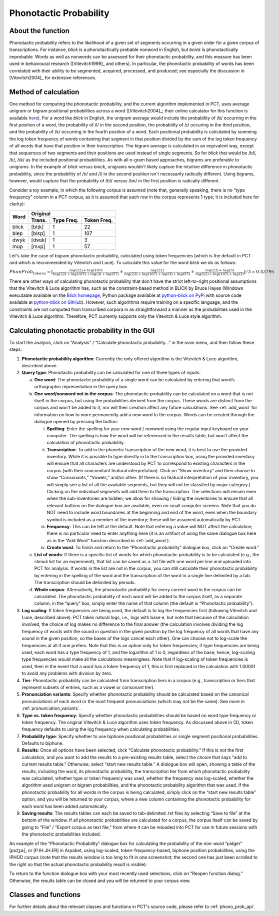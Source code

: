 .. _phonotactic_probability:

***********************
Phonotactic Probability
***********************

.. _about_phonotactic_probability:

About the function
------------------

Phonotactic probability refers to the likelihood of a given set of segments
occurring in a given order for a given corpus of transcriptions.  For instance,
*blick* is a phonotactically probable nonword in English, but *bnick* is
phonotactically improbable.  Words as well as nonwords can be assessed for
their phonotactic probability, and this measure has been used in behavioural
research ([Vitevitch1999]_ and others). In particular, the phonotactic
probability of words has been correlated with their ability to be segmented,
acquired, processed, and produced; see especially the discussion in [Vitevitch2004]_
for extensive references.

.. _method_phonotactic_probability:

Method of calculation
---------------------

One method for computing the phonotactic probability, and the current algorithm implemented in PCT, uses average unigram
or bigram positional probabilities across a word ([Vitevitch2004]_;
their online calculator for this function is available `here
<http://www.people.ku.edu/~mvitevit/PhonoProbHome.html>`_).
For a word like *blick* in English, the unigram average would include the
probability of /b/ occurring in the first position of a word, the
probability of /l/ in the second position, the probability of /ɪ/
occuring in the third position, and the probability of /k/ occurring
in the fourth position of a word.  Each positional probability is
calculated by summing the log token frequency of words containing that
segment in that position divided by the sum of the log token frequency
of all words that have that position in their transcription.  The bigram
average is calculated in an equivalent way, except that sequences of two
segments and their positions are used instead of single segments.  So for
*blick* that would be /bl/, /lɪ/, /ɪk/ as the included positional probabilities.
As with all n-gram based approaches, bigrams are preferable to unigrams.
In the example of *blick* versus *bnick*, unigrams wouldn't likely capture
the intuitive difference in phonotactic probability, since the probability
of /n/ and /l/ in the second position isn't necessarily radically different.
Using bigrams, however, would capture that the probability of /bl/ versus /bn/
in the first position is radically different.

Consider a toy example, in which the following corpus is assumed
(note that, generally speaking, there is no “type frequency” column
in a PCT corpus, as it is assumed that each row in the corpus represents
1 type; it is included here for clarity):

+--------+-----------------------+
|        |        Original       | 
|        +--------+------+-------+
|  Word  | Trans. | Type | Token |
|        |        | Freq.| Freq. |
+========+========+======+=======+
|  blick | [blɪk] |    1 |    22 |
+--------+--------+------+-------+
|  blep  | [blɛp] |    1 |   107 |
+--------+--------+------+-------+
|  dwyk  | [dwɪk] |    1 |     3 |
+--------+--------+------+-------+
|  mup   | [mʌp]  |    1 |    57 |
+--------+--------+------+-------+


Let's take the case of bigram phonotactic probability, calculated using token frequencies (which is the default in PCT and which is recommended by Vitevitch and Luce). To calculate this value for the word *blick* we do as follows:

:math:`PhonProb_{tokens} = [\frac{log(22) + log(107)}{log(22) + log(107) + log(3) + log(57)} + \frac{log(22)}{log(22) + log(107) + log(3) + log(57)} + \frac{log(22) + log(3)}{log(22) + log(107) + log(3)}] / 3
= 0.43795`


There are other ways of calculating phonotactic probability that don't
have the strict left-to-right positional assumptions that the Vitevitch
& Luce algorithm has, such as the constraint-based method in BLICK by
Bruce Hayes (Windows executable available on the `Blick homepage`_, Python package
available at `python-blick on PyPi`_
with source code available at `python-blick on GitHub`_).
However, such algorithms require training on a specific language, and
the constraints are not computed from transcribed corpora in as
straightforward a manner as the probabilities used in the Vitevitch &
Luce algorithm. Therefore, PCT currently supports only the Vitevitch &
Luce style algorithm.

.. _Blick homepage: http://www.linguistics.ucla.edu/people/hayes/BLICK/

.. _python-blick on PyPi: https://pypi.python.org/pypi/python-BLICK/0.2.12

.. _python-blick on GitHub: https://github.com/mmcauliffe/python-BLICK/

.. _phonotactic_probability_gui:

Calculating phonotactic probability in the GUI
----------------------------------------------

To start the analysis, click on “Analysis” / “Calculate phonotactic probability...”
in the main menu, and then follow these steps:

1. **Phonotactic probability algorithm**: Currently the only offered algorithm
   is the Vitevitch & Luce algorithm, described above.
2. **Query type**: Phonotactic probability can be calculated for one of three
   types of inputs:

   a. **One word**: The phonotactic probability of a single word can be calculated
      by entering that word’s orthographic representation in the query box.
   b. **One word/nonword not in the corpus**: The phonotactic probability can
      be calculated on a word that is not itself in the corpus, but using
      the probabilities derived from the corpus. These words are distinct
      from the corpus and won't be added to it, nor will their creation
      affect any future calculations. See :ref:`add_word` for information on how
      to more permanently add a new word to the corpus. Words can be
      created through the dialogue opened by pressing the button:

      i. **Spelling**: Enter the spelling for your new word / nonword using
         the regular input keyboard on your computer. The spelling is
         how the word will be referenced in the results table, but won’t
         affect the calculation of phonotactic probability.
      ii. **Transcription**: To add in the phonetic transcription of the new
          word, it is best to use the provided inventory. While it is
          possible to type directly in to the transcription box, using
          the provided inventory will ensure that all characters are
          understood by PCT to correspond to existing characters in the
          corpus (with their concomitant featural interpretation). Click
          on “Show inventory” and then choose to show “Consonants,” “Vowels,”
          and/or other. (If there is no featural interpretation of your
          inventory, you will simply see a list of all the available
          segments, but they will not be classifed by major category.)
          Clicking on the individual segments will add them to the
          transcription. The selections will remain even when the
          sub-inventories are hidden; we allow for showing / hiding
          the inventories to ensure that all relevant buttons on the
          dialogue box are available, even on small computer screens.
          Note that you do NOT need to include word boundaries at the
          beginning and end of the word, even when the boundary symbol
          is included as a member of the inventory; these will be assumed
          automatically by PCT.
      iii. **Frequency**: This can be left at the default. Note that entering
           a value will NOT affect the calculation; there is no particular
           need to enter anything here (it is an artifact of using the same
           dialogue box here as in the “Add Word” function described in :ref:`add_word`).
      iv. **Create word**: To finish and return to the “Phonotactic probability”
          dialogue box, click on “Create word.”

   c. **List of words**: If there is a specific list of words for which
      phonotactic probability is to be calculated (e.g., the stimuli list
      for an experiment), that list can be saved as a .txt file with one
      word per line and uploaded into PCT for analysis.  If words in the
      list are not in the corpus, you can still calculate their phonotactic
      probability by entering in the spelling of the word and the transcription
      of the word in a single line delimited by a tab. The transcription
      should be delimited by periods.
   d. **Whole corpus**: Alternatively, the phonotactic probability for every
      current word in the corpus can be calculated. The phonotactic
      probability of each word will be added to the corpus itself, as
      a separate column; in the “query” box, simply enter the name of
      that column (the default is “Phonotactic probability”).

3. **Log scaling**: If token frequencies are being used, the default is to log the frequencies first (following Vitevitch and Luce, described above). PCT takes natural logs, i.e., logs with base e, but note that because of the calculation involved, the choice of log makes no difference to the final answer (the calculation involves dividing the log frequency of words with the sound in question in the given position by the log frequency of all words that have any sound in the given position, so the bases of the logs cancel each other). One can choose not to log-scale the frequencies at all if one prefers. Note that this is an option only for token frequencies; if type frequencies are being used, each word has a type frequency of 1, and the logarithm of 1 is 0, regardless of the base; hence, log-scaling type frequencies would make all the calculations meaningless. Note that if log-scaling of token frequencies is used, then in the event that a word has a token frequency of 1, this is first replaced in the calculation with 1.00001 to avoid any problems with division by zero.

4. **Tier**: Phonotactic probability can be calculated from transcription
   tiers in a corpus (e.g., transcription or tiers that represent subsets
   of entries, such as a vowel or consonant tier).

5. **Pronunciation variants**: Specify whether phonotactic probability should be calculated based on the canonical pronunciations of each word or the most frequent pronunciations (which may not be the same). See more in :ref:`pronunciation_variants`.

6. **Type vs. token frequency**: Specify whether phonotactic probabilities
   should be based on word type frequency or token frequency.  The
   original Vitevitch & Luce algorithm uses token frequency. As discussed above in (3), token frequency
   defaults to using the log frequency when calculating probabilities.
7. **Probability type**: Specify whether to use biphone positional
   probabilities or single segment positional probabilities.  Defaults to biphone.
8. **Results**: Once all options have been selected, click “Calculate
   phonotactic probability.” If this is not the first calculation, and
   you want to add the results to a pre-existing results table, select
   the choice that says “add to current results table.” Otherwise, select
   “start new results table.” A dialogue box will open, showing a table of
   the results, including the word, its phonotactic probability, the
   transcription tier from which phonotactic probability was calculated,
   whether type or token frequency was used, whether the frequency was log-scaled, whether the algorithm used
   unigram or bigram probabilities, and the phonotactic probability algorithm
   that was used. If the phonotactic probability for all words in the corpus
   is being calculated, simply click on the “start new results table” option,
   and you will be returned to your corpus, where a new column containing the phonotactic probability for each word has been added
   automatically.
9. **Saving results**: The results tables can each be saved to tab-delimited .txt
   files by selecting “Save to file” at the bottom of the window. If all
   phonotactic probabilities are calculated for a corpus, the corpus
   itself can be saved by going to “File” / “Export corpus as text file,”
   from where it can be reloaded into PCT for use in future sessions with
   the phonotactic probabilities included.

An example of the “Phonotactic Probability” dialogue box for calculating
the probability of the non-word “pidger” [pɪdʒɚ], or [P.IH.JH.ER] in Arpabet, using log-scaled, token-frequency-based, biphone position
probabilities, using the IPHOD corpus (note that the results window is too long to fit in one screenshot; the second one has just been scrolled to the right so that the actual phonotactic probability result is visible):

.. image:: static/phonoprobdialog.png
   :width: 90%
   :align: center

.. image:: static/phonoprobresults.png
   :width: 90%
   :align: center
   
.. image:: static/phonoprobresults_2.png
   :width: 90%
   :align: center

To return to the function dialogue box with your most recently used
selections, click on “Reopen function dialog.” Otherwise, the results
table can be closed and you will be returned to your corpus view.

.. _phono_prob_classes_and_functions:

Classes and functions
---------------------
For further details about the relevant classes and functions in PCT's
source code, please refer to :ref:`phono_prob_api`.
